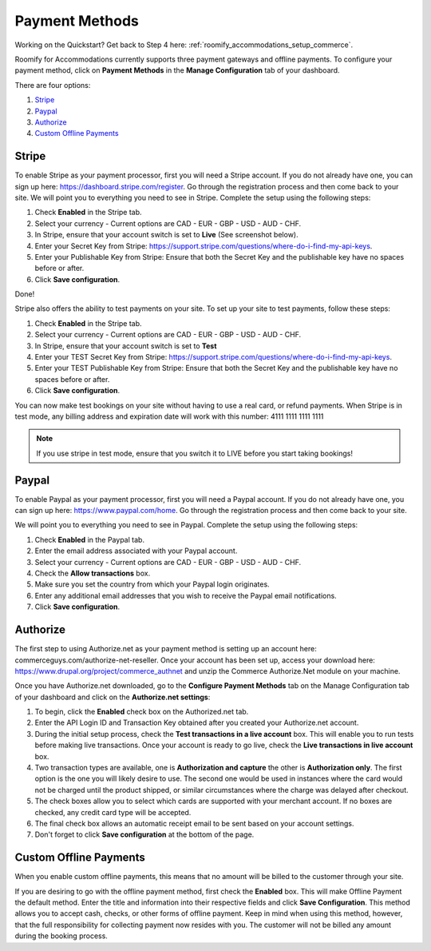 .. _roomify_accommodations_payment_methods:

Payment Methods
***************

Working on the Quickstart?  Get back to Step 4 here: :ref:`roomify_accommodations_setup_commerce`.

Roomify for Accommodations currently supports three payment gateways and offline payments. To configure your payment method, click on **Payment Methods** in the **Manage Configuration** tab of your dashboard.

.. image:: images/payment_methods.png
   :width: 700 px
   :align: center

There are four options:

#. `Stripe`_
#. `Paypal`_
#. `Authorize`_
#. `Custom Offline Payments`_

Stripe
======

To enable Stripe as your payment processor, first you will need a Stripe account.  If you do not already have one, you can sign up here:  https://dashboard.stripe.com/register.  Go through the registration process and then come back to your site. We will point you to everything you need to see in Stripe. Complete the setup using the following steps:

1. Check **Enabled** in the Stripe tab.
2. Select your currency - Current options are CAD - EUR - GBP - USD - AUD - CHF.
3. In Stripe, ensure that your account switch is set to **Live** (See screenshot below).
4. Enter your Secret Key from Stripe: https://support.stripe.com/questions/where-do-i-find-my-api-keys.
5. Enter your Publishable Key from Stripe: Ensure that both the Secret Key and the publishable key have no spaces before or after.
6. Click **Save configuration**.


.. image:: images/stripe_live.png
   :width: 700 px
   :align: center

Done!

Stripe also offers the ability to test payments on your site.  To set up your site to test payments, follow these steps:

1. Check **Enabled** in the Stripe tab.
2. Select your currency - Current options are CAD - EUR - GBP - USD - AUD - CHF.
3. In Stripe, ensure that your account switch is set to **Test**
4. Enter your TEST Secret Key from Stripe: https://support.stripe.com/questions/where-do-i-find-my-api-keys.
5. Enter your TEST Publishable Key from Stripe: Ensure that both the Secret Key and the publishable key have no spaces before or after.
6. Click **Save configuration**.

You can now make test bookings on your site without having to use a real card, or refund payments.  When Stripe is in test mode, any billing address and expiration date will work with this number: 4111 1111 1111 1111

.. note:: If you use stripe in test mode, ensure that you switch it to LIVE before you start taking bookings!

Paypal
======

To enable Paypal as your payment processor, first you will need a Paypal account.  If you do not already have one, you can sign up here:  https://www.paypal.com/home.  Go through the registration process and then come back to your site. 

.. image:: images/paypal.PNG
   :width: 700 px
   :align: center
 

We will point you to everything you need to see in Paypal. Complete the setup using the following steps:

1. Check **Enabled** in the Paypal tab.
2. Enter the email address associated with your Paypal account.
3. Select your currency - Current options are CAD - EUR - GBP - USD - AUD - CHF.
4. Check the **Allow transactions** box. 
5. Make sure you set the country from which your Paypal login originates.
6. Enter any additional email addresses that you wish to receive the Paypal email notifications.
7. Click **Save configuration**.


Authorize
=========

The first step to using Authorize.net as your payment method is setting up an account here: commerceguys.com/authorize-net-reseller. Once your account has been set up, access your download here: https://www.drupal.org/project/commerce_authnet and unzip the Commerce Authorize.Net module on your machine. 

Once you have Authorize.net downloaded, go to the **Configure Payment Methods** tab on the Manage Configuration tab of your dashboard and click on the **Authorize.net settings**:

1. To begin, click the **Enabled** check box on the Authorized.net tab.
2. Enter the API Login ID and Transaction Key obtained after you created your Authorize.net account.
3. During the initial setup process, check the **Test transactions in a live account** box. This will enable you to run tests before making live transactions. Once your account is ready to go live, check the **Live transactions in live account** box.
4. Two transaction types are available, one is **Authorization and capture** the other is **Authorization only**. The first option is the one you will likely desire to use. The second one would be used in instances where the card would not be charged until the product shipped, or similar circumstances where the charge was delayed after checkout.
5. The check boxes allow you to select which cards are supported with your merchant account. If no boxes are checked, any credit card type will be accepted.  
6. The final check box allows an automatic receipt email to be sent based on your account settings.
7. Don't forget to click **Save configuration** at the bottom of the page. 


Custom Offline Payments
=======================

When you enable custom offline payments, this means that no amount will be billed to the customer through your site. 

.. image:: images/offline_payments.PNG
   :width: 700 px
   :align: center

If you are desiring to go with the offline payment method, first check the **Enabled** box. This will make Offline Payment the default method. Enter the title and information into their respective fields and click **Save Configuration**. This method allows you to accept cash, checks, or other forms of offline payment. Keep in mind when using this method, however, that the full responsibility for collecting payment now resides with you. The customer will not be billed any amount during the booking process.


